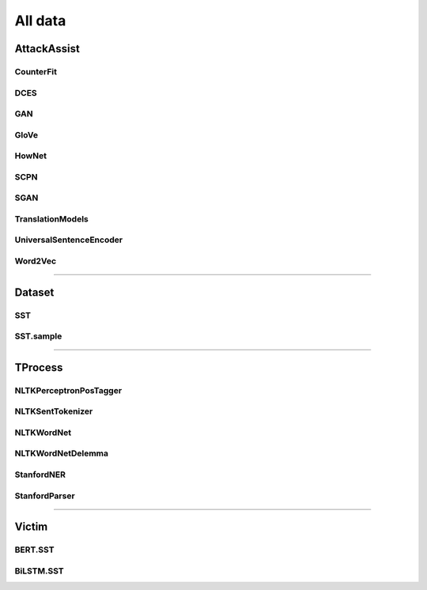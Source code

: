 =====================
All data
=====================

.. _label-apis-data:

AttackAssist
==============

CounterFit
------------

.. py:data:: AttackAssist.CounterFit

    .. automodule:: OpenAttack.data.counter_fit

DCES
------

.. py:data:: AttackAssist.DCES

    .. automodule:: OpenAttack.data.dces

GAN
-----

.. py:data:: AttackAssist.GAN

    .. automodule:: OpenAttack.data.gan

GloVe
-------

.. py:data:: AttackAssist.GloVe

    .. automodule:: OpenAttack.data.glove

HowNet
--------

.. py:data:: AttackAssist.HowNet

    .. automodule:: OpenAttack.data.hownet

SCPN
------

.. py:data:: AttackAssist.SCPN

    .. automodule:: OpenAttack.data.scpn

SGAN
------

.. py:data:: AttackAssist.SGAN

    .. automodule:: OpenAttack.data.sgan

TranslationModels
-------------------

.. py:data:: AttackAssist.TranslationModels

    .. automodule:: OpenAttack.data.translation_models

UniversalSentenceEncoder
--------------------------

.. py:data:: AttackAssist.UniversalSentenceEncoder

    .. automodule:: OpenAttack.data.universal_sentence_encoder

Word2Vec
----------

.. py:data:: AttackAssist.Word2Vec

    .. automodule:: OpenAttack.data.word2vec

------------------------------------

Dataset
=========

SST
-----

.. py:data:: Dataset.SST

    .. automodule:: OpenAttack.data.data_sst

SST.sample
------------

.. py:data:: Dataset.SST.sample

    .. automodule:: OpenAttack.data.data_sst_sample

------------------------------------

TProcess
==========

NLTKPerceptronPosTagger
-------------------------

.. py:data:: TProcess.NLTKPerceptronPosTagger

    .. automodule:: OpenAttack.data.nltk_perceptron_pos_tagger

NLTKSentTokenizer
-------------------

.. py:data:: TProcess.NLTKSentTokenizer

    .. automodule:: OpenAttack.data.nltk_senttokenizer

NLTKWordNet
-------------

.. py:data:: TProcess.NLTKWordNet

    .. automodule:: OpenAttack.data.nltk_wordnet

NLTKWordNetDelemma
--------------------

.. py:data:: TProcess.NLTKWordNetDelemma

    .. automodule:: OpenAttack.data.nltk_wordnet_delemma

StanfordNER
-------------

.. py:data:: TProcess.StanfordNER

    .. automodule:: OpenAttack.data.stanford_ner

StanfordParser
----------------

.. py:data:: TProcess.StanfordParser

    .. automodule:: OpenAttack.data.stanford_parser

------------------------------------

Victim
========

BERT.SST
----------

.. py:data:: Victim.BERT.SST

    .. automodule:: OpenAttack.data.victim_bert

BiLSTM.SST
------------

.. py:data:: Victim.BiLSTM.SST

    .. automodule:: OpenAttack.data.victim_bilstm

